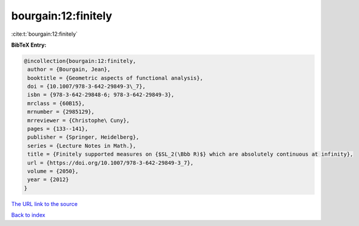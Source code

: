 bourgain:12:finitely
====================

:cite:t:`bourgain:12:finitely`

**BibTeX Entry:**

.. code-block:: bibtex

   @incollection{bourgain:12:finitely,
    author = {Bourgain, Jean},
    booktitle = {Geometric aspects of functional analysis},
    doi = {10.1007/978-3-642-29849-3\_7},
    isbn = {978-3-642-29848-6; 978-3-642-29849-3},
    mrclass = {60B15},
    mrnumber = {2985129},
    mrreviewer = {Christophe\ Cuny},
    pages = {133--141},
    publisher = {Springer, Heidelberg},
    series = {Lecture Notes in Math.},
    title = {Finitely supported measures on {$SL_2(\Bbb R)$} which are absolutely continuous at infinity},
    url = {https://doi.org/10.1007/978-3-642-29849-3_7},
    volume = {2050},
    year = {2012}
   }
`The URL link to the source <ttps://doi.org/10.1007/978-3-642-29849-3_7}>`_


`Back to index <../By-Cite-Keys.html>`_
